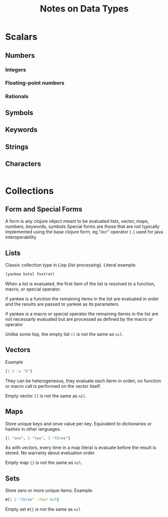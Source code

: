 #+title: Notes on Data Types

* Scalars
** Numbers
*** Integers
*** Floating-point numbers
*** Rationals
** Symbols
** Keywords
** Strings
** Characters
#+begin_src clojure
#+end_src
* Collections
** Form and Special Forms

A form is any clojure object meant to be evaluated
lists, vector, maps, numbers, keywords, symbols
Special forms are those that are not typically implemented
using the base clojure form, eg."~dot~" operator (~.~) used for
java interoperability

** Lists

Classic collection type in Lisp (list processing). Literal example:

#+begin_src clojure
(yankee hotel foxtrot)
#+end_src

When a list is evaluated, the first item of the list is resolved to a function,
macro, or special operator.

if yankee is a function the remaining items in the list are
evaluated in order and the results are passed to yankee as its parameters

if yankee is a macro or special operator the remaining iterms in the list
are not necessarly evaluated but are processed as defined by the macro or operator

Unlike some lisp, the empty list ~()~ is not the same as ~nil~.

** Vectors

Example

#+begin_src clojure
[1 2 :a "b"]
#+end_src

They can be heterogeneous, they evaluate each iterm in orden, no function or macro
call is performed on the vector itself.

Empty vector ~[]~ is not the same as ~nil~.

** Maps

Store unique keys and onve value per key. Equivalent to dictionaries or hashes in other
languages.

#+begin_src clojure
{1 "one", 2 "two", 3 "three"}
#+end_src

As with vectors, every itme in a map literal is evaluate before the result is stored.
No warranty about eveluation order.

Empty map ~{}~ is not the same as ~nil~.

** Sets
Store zero or more unique items. Example:

#+begin_src clojure
#{1 2 "three" :four 0x5}
#+end_src

Empty set ~#{}~ is not the same as ~nil~
